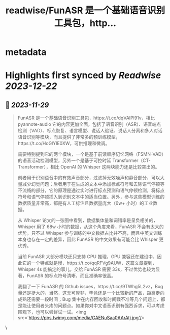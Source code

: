:PROPERTIES:
:title: readwise/FunASR 是一个基础语音识别工具包，http...
:END:


* metadata
:PROPERTIES:
:author: [[Barret_China on Twitter]]
:full-title: "FunASR 是一个基础语音识别工具包，http..."
:category: [[tweets]]
:url: https://twitter.com/Barret_China/status/1729681417137954954
:image-url: https://pbs.twimg.com/profile_images/639253390522843136/c96rrAfr.jpg
:END:

* Highlights first synced by [[Readwise]] [[2023-12-22]]
** 📌 [[2023-11-29]]
#+BEGIN_QUOTE
FunASR 是一个基础语音识别工具包，https://t.co/dqVAIPl91v，相比 pyannote-audio 它的内容更加全面，包括了语音识别（ASR）、语音端点检测（VAD）、标点恢复、语言模型、说话人验证、说话人分离和多人对话语音识别等模块，而且提供了非常多的预训练模型，https://t.co/HoGlYlE0XW，可供推理和微调。

需要特别提到它的两个模块，一个是基于前馈顺序记忆网络（FSMN-VAD）的语音活动检测模型，另外一个是基于可控时延 Transformer（CT-Transformer），相比 OpenAI 的 Whisper 这两块能力还是比较突出的。

前者用于识别语音中的有效声音部分，过滤掉无效噪声和静音部分，可以大量减少幻觉问题；后者用于在生成的文本中添加标点符号和去除语气停顿等不流畅的部分，它的原理是通过实时进行标点预测和语气停顿检测，将标点符号和语气停顿插入到识别文本中的适当位置。另外，参与这些模型训练的数据质量非常高，都是有人工标注且数据量庞大（6w+ 小时）的工业数据。

从 Whisper 论文的一张图中看到，数据集体量和词错率是呈负相关的，Whisper 用了 68w 小时的数据，从这个角度来看，FunASR 不会有太大的优势。只不过 Whisper 参与训练的中文数据占比并不高，而且中英文训练本身也存在一定的差异，因此 FunASR 的中文效果有可能会比 Whisper 更优秀。

当前 FunASR 大部分模块还只支持 CPU 推理，GPU 兼容还在建设中，因此它的一个特点就是慢，https://t.co/qqRFVg9AUW，这篇文章提到，Whisper 4s 能搞定的事儿，交给 FunASR 需要 33s，不过优势也较为显著，FunASR 的标点符号清晰，而且准确率很高。

我翻了一下 FunASR 的 Github issues，https://t.co/9TWhg5L2vz，Bug 量还是挺大的，当然，这无可厚非，毕竟还是一个比较新的产品，距离走向成熟还需要一段时间；Bug 集中在内存回收和时间戳不准等几个问题上，都是能让使用者头疼的问题点。如果你对中文语音识别有强烈诉求，可以考虑围观下，也可以尝鲜试一试。<img src='https://pbs.twimg.com/media/GAENuSaa0AArAtj.jpg'/> 
#+END_QUOTE\